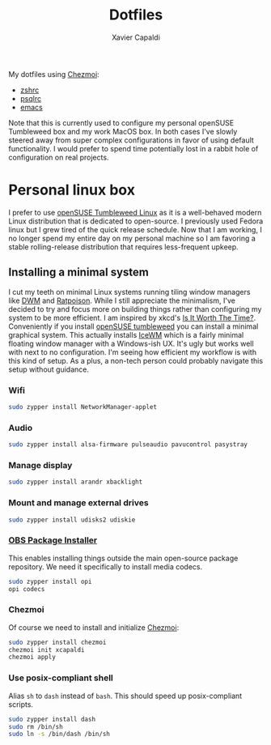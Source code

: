 #+TITLE: Dotfiles
#+AUTHOR: Xavier Capaldi
#+PROPERTY: header-args :results silent

My dotfiles using [[https://www.chezmoi.io/][Chezmoi]]:

- [[file:dot_zshrc][zshrc]]
- [[file:dot_psqlrc][psqlrc]]
- [[file:dot_config/emacs/config.org][emacs]]

Note that this is currently used to configure my personal openSUSE Tumbleweed box and my work MacOS box.
In both cases I've slowly steered away from super complex configurations in favor of using default functionality.
I would prefer to spend time potentially lost in a rabbit hole of configuration on real projects.

* Personal linux box
I prefer to use [[https://www.opensuse.org/#Tumbleweed][openSUSE Tumbleweed Linux]] as it is a well-behaved modern Linux distribution that is dedicated to open-source.
I previously used Fedora linux but I grew tired of the quick release schedule.
Now that I am working, I no longer spend my entire day on my personal machine so I am favoring a stable rolling-release distribution that requires less-frequent upkeep. 

** Installing a minimal system
I cut my teeth on minimal Linux systems running tiling window managers like [[https://dwm.suckless.org/][DWM]] and [[https://www.nongnu.org/ratpoison/][Ratpoison]].
While I still appreciate the minimalism, I've decided to try and focus more on building things rather than configuring my system to be more efficient.
I am inspired by xkcd's [[https://xkcd.com/1205/][Is It Worth The Time?]].
Conveniently if you install [[https://get.opensuse.org/tumbleweed/][openSUSE tumbleweed]] you can install a minimal graphical system.
This actually installs [[https://ice-wm.org/][IceWM]] which is a fairly minimal floating window manager with a Windows-ish UX.
It's ugly but works well with next to no configuration.
I'm seeing how efficient my workflow is with this kind of setup.
As a plus, a non-tech person could probably navigate this setup without guidance.
 
*** Wifi
#+BEGIN_SRC sh
sudo zypper install NetworkManager-applet
#+END_SRC

*** Audio
#+BEGIN_SRC sh
sudo zypper install alsa-firmware pulseaudio pavucontrol pasystray
#+END_SRC

*** Manage display
#+BEGIN_SRC sh
sudo zypper install arandr xbacklight
#+END_SRC

*** Mount and manage external drives
#+BEGIN_SRC sh
sudo zypper install udisks2 udiskie
#+END_SRC

*** [[https://github.com/openSUSE/opi][OBS Package Installer]]
This enables installing things outside the main open-source package repository.
We need it specifically to install media codecs.

#+BEGIN_SRC sh
sudo zypper install opi
opi codecs
#+END_SRC 

*** Chezmoi
Of course we need to install and initialize [[https://www.chezmoi.io/][Chezmoi]]:

#+BEGIN_SRC sh
sudo zypper install chezmoi
chezmoi init xcapaldi
chezmoi apply
#+END_SRC

*** Use posix-compliant shell
Alias =sh= to =dash= instead of =bash=.
This should speed up posix-compliant scripts.

#+BEGIN_SRC sh
sudo zypper install dash
sudo rm /bin/sh
sudo ln -s /bin/dash /bin/sh
#+END_SRC

*** COMMENT Replace screenlocker
#+BEGIN_SRC sh
sudo zypper install xlockmore -xscreensaver -xscreensaver-data -xscreensaver-lang
#+END_SRC
